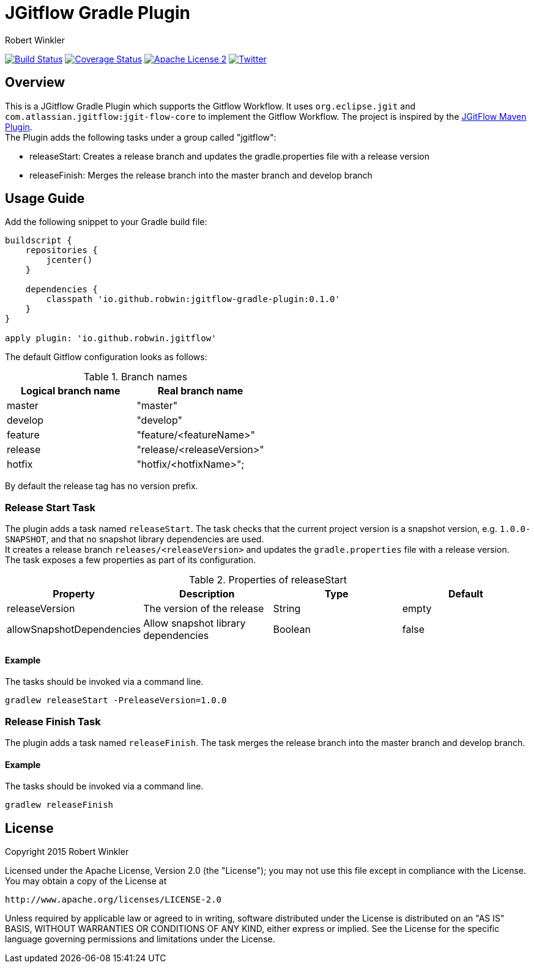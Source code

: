 = JGitflow Gradle Plugin
:author: Robert Winkler
:version: 0.1.0
:hardbreaks:

image:https://travis-ci.org/RobWin/jgitflow-gradle-plugin.svg["Build Status", link="https://travis-ci.org/RobWin/jgitflow-gradle-plugin"] image:https://coveralls.io/repos/RobWin/jgitflow-gradle-plugin/badge.svg["Coverage Status", link="https://coveralls.io/r/RobWin/jgitflow-gradle-plugin"] image:http://img.shields.io/badge/license-ASF2-blue.svg["Apache License 2", link="http://www.apache.org/licenses/LICENSE-2.0.txt"] image:https://img.shields.io/badge/Twitter-rbrtwnklr-blue.svg["Twitter", link="https://twitter.com/rbrtwnklr"]

== Overview

This is a JGitflow Gradle Plugin which supports the Gitflow Workflow. It uses `org.eclipse.jgit` and `com.atlassian.jgitflow:jgit-flow-core` to implement the Gitflow Workflow. The project is inspired by the http://jgitflow.bitbucket.org/[JGitFlow Maven Plugin].
The Plugin adds the following tasks under a group called "jgitflow":

* releaseStart: Creates a release branch and updates the gradle.properties file with a release version
* releaseFinish: Merges the release branch into the master branch and develop branch

== Usage Guide

Add the following snippet to your Gradle build file:

[source,groovy]
[subs="attributes"]
----
buildscript {
    repositories {
        jcenter()
    }

    dependencies {
        classpath 'io.github.robwin:jgitflow-gradle-plugin:{version}'
    }
}

apply plugin: 'io.github.robwin.jgitflow'
----

The default Gitflow configuration looks as follows:

.Branch names
[options="header"]
|===
|Logical branch name | Real branch name
|master | "master"
|develop | "develop"
|feature | "feature/<featureName>"
|release | "release/<releaseVersion>"
|hotfix | "hotfix/<hotfixName>";
|===

By default the release tag has no version prefix.

=== Release Start Task

The plugin adds a task named `releaseStart`. The task checks that the current project version is a snapshot version, e.g. `1.0.0-SNAPSHOT`, and that no snapshot library dependencies are used.
It creates a release branch `releases/<releaseVersion>` and updates the `gradle.properties` file with a release version.
The task exposes a few properties as part of its configuration.

.Properties of releaseStart
[options="header"]
|===
|Property | Description | Type | Default
|releaseVersion | The version of the release |  String | empty
|allowSnapshotDependencies| Allow snapshot library dependencies | Boolean| false
|===

==== Example

The tasks should be invoked via a command line.

`gradlew releaseStart -PreleaseVersion=1.0.0`

=== Release Finish Task

The plugin adds a task named `releaseFinish`. The task merges the release branch into the master branch and develop branch.

==== Example

The tasks should be invoked via a command line.

`gradlew releaseFinish`

== License

Copyright 2015 Robert Winkler

Licensed under the Apache License, Version 2.0 (the "License"); you may not use this file except in compliance with the License. You may obtain a copy of the License at

    http://www.apache.org/licenses/LICENSE-2.0

Unless required by applicable law or agreed to in writing, software distributed under the License is distributed on an "AS IS" BASIS, WITHOUT WARRANTIES OR CONDITIONS OF ANY KIND, either express or implied. See the License for the specific language governing permissions and limitations under the License.
